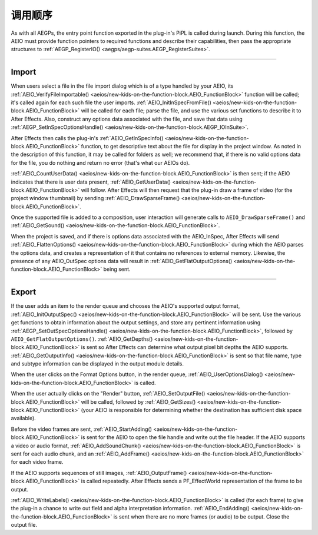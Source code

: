 .. _aeios/calling-sequence:

调用顺序
################################################################################

As with all AEGPs, the entry point function exported in the plug-in's PiPL is called during launch. During this function, the AEIO must provide function pointers to required functions and describe their capabilities, then pass the appropriate structures to :ref:`AEGP_RegisterIO() <aegps/aegp-suites.AEGP_RegisterSuites>`.

----

Import
================================================================================

When users select a file in the file import dialog which is of a type handled by your AEIO, its :ref:`AEIO_VerifyFileImportable() <aeios/new-kids-on-the-function-block.AEIO_FunctionBlock>` function will be called; it's called again for each such file the user imports. :ref:`AEIO_InitInSpecFromFile() <aeios/new-kids-on-the-function-block.AEIO_FunctionBlock>` will be called for each file; parse the file, and use the various set functions to describe it to After Effects. Also, construct any options data associated with the file, and save that data using :ref:`AEGP_SetInSpecOptionsHandle() <aeios/new-kids-on-the-function-block.AEGP_IOInSuite>`.

After Effects then calls the plug-in's :ref:`AEIO_GetInSpecInfo() <aeios/new-kids-on-the-function-block.AEIO_FunctionBlock>` function, to get descriptive text about the file for display in the project window. As noted in the description of this function, it may be called for folders as well; we recommend that, if there is no valid options data for the file, you do nothing and return no error (that's what our AEIOs do).

:ref:`AEIO_CountUserData() <aeios/new-kids-on-the-function-block.AEIO_FunctionBlock>` is then sent; if the AEIO indicates that there is user data present, :ref:`AEIO_GetUserData() <aeios/new-kids-on-the-function-block.AEIO_FunctionBlock>` will follow. After Effects will then request that the plug-in draw a frame of video (for the project window thumbnail) by sending :ref:`AEIO_DrawSparseFrame() <aeios/new-kids-on-the-function-block.AEIO_FunctionBlock>`.

Once the supported file is added to a composition, user interaction will generate calls to ``AEIO_DrawSparseFrame()`` and :ref:`AEIO_GetSound() <aeios/new-kids-on-the-function-block.AEIO_FunctionBlock>`.

When the project is saved, and if there is options data associated with the AEIO_InSpec, After Effects will send :ref:`AEIO_FlattenOptions() <aeios/new-kids-on-the-function-block.AEIO_FunctionBlock>` during which the AEIO parses the options data, and creates a representation of it that contains no references to external memory. Likewise, the presence of any AEIO_OutSpec options data will result in :ref:`AEIO_GetFlatOutputOptions() <aeios/new-kids-on-the-function-block.AEIO_FunctionBlock>` being sent.

----

Export
================================================================================

If the user adds an item to the render queue and chooses the AEIO's supported output format, :ref:`AEIO_InitOutputSpec() <aeios/new-kids-on-the-function-block.AEIO_FunctionBlock>` will be sent. Use the various get functions to obtain information about the output settings, and store any pertinent information using :ref:`AEGP_SetOutSpecOptionsHandle() <aeios/new-kids-on-the-function-block.AEIO_FunctionBlock>`, followed by ``AEIO_GetFlatOutputOptions()``. :ref:`AEIO_GetDepths() <aeios/new-kids-on-the-function-block.AEIO_FunctionBlock>` is sent so After Effects can determine what output pixel bit depths the AEIO supports. :ref:`AEIO_GetOutputInfo() <aeios/new-kids-on-the-function-block.AEIO_FunctionBlock>` is sent so that file name, type and subtype information can be displayed in the output module details.

When the user clicks on the Format Options button, in the render queue, :ref:`AEIO_UserOptionsDialog() <aeios/new-kids-on-the-function-block.AEIO_FunctionBlock>` is called.

When the user actually clicks on the "Render" button, :ref:`AEIO_SetOutputFile() <aeios/new-kids-on-the-function-block.AEIO_FunctionBlock>` will be called, followed by :ref:`AEIO_GetSizes() <aeios/new-kids-on-the-function-block.AEIO_FunctionBlock>` (your AEIO is responsible for determining whether the destination has sufficient disk space available).

Before the video frames are sent, :ref:`AEIO_StartAdding() <aeios/new-kids-on-the-function-block.AEIO_FunctionBlock>` is sent for the AEIO to open the file handle and write out the file header. If the AEIO supports a video or audio format, :ref:`AEIO_AddSoundChunk() <aeios/new-kids-on-the-function-block.AEIO_FunctionBlock>` is sent for each audio chunk, and an :ref:`AEIO_AddFrame() <aeios/new-kids-on-the-function-block.AEIO_FunctionBlock>` for each video frame.

If the AEIO supports sequences of still images, :ref:`AEIO_OutputFrame() <aeios/new-kids-on-the-function-block.AEIO_FunctionBlock>` is called repeatedly. After Effects sends a PF_EffectWorld representation of the frame to be output.

:ref:`AEIO_WriteLabels() <aeios/new-kids-on-the-function-block.AEIO_FunctionBlock>` is called (for each frame) to give the plug-in a chance to write out field and alpha interpretation information. :ref:`AEIO_EndAdding() <aeios/new-kids-on-the-function-block.AEIO_FunctionBlock>` is sent when there are no more frames (or audio) to be output. Close the output file.
